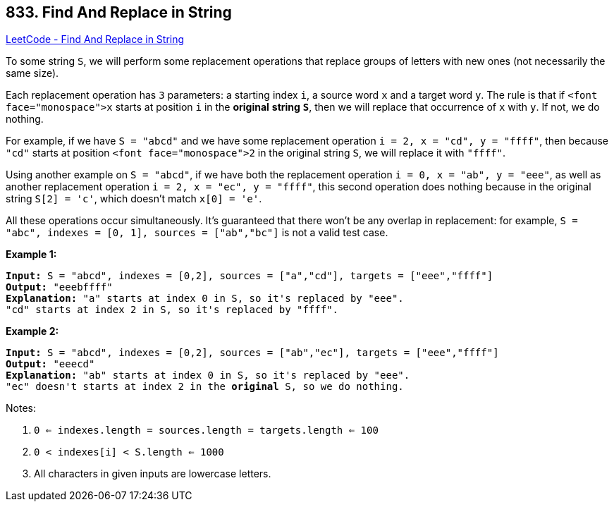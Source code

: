 == 833. Find And Replace in String

https://leetcode.com/problems/find-and-replace-in-string/[LeetCode - Find And Replace in String]

To some string `S`, we will perform some replacement operations that replace groups of letters with new ones (not necessarily the same size).

Each replacement operation has `3` parameters: a starting index `i`, a source word `x` and a target word `y`.  The rule is that if `<font face="monospace">x` starts at position `i` in the *original* *string* *`S`*, then we will replace that occurrence of `x` with `y`.  If not, we do nothing.

For example, if we have `S = "abcd"` and we have some replacement operation `i = 2, x = "cd", y = "ffff"`, then because `"cd"` starts at position `<font face="monospace">2` in the original string `S`, we will replace it with `"ffff"`.

Using another example on `S = "abcd"`, if we have both the replacement operation `i = 0, x = "ab", y = "eee"`, as well as another replacement operation `i = 2, x = "ec", y = "ffff"`, this second operation does nothing because in the original string `S[2] = 'c'`, which doesn't match `x[0] = 'e'`.

All these operations occur simultaneously.  It's guaranteed that there won't be any overlap in replacement: for example, `S = "abc", indexes = [0, 1], sources = ["ab","bc"]` is not a valid test case.

*Example 1:*

[subs="verbatim,quotes,macros"]
----
*Input:* S = "abcd", indexes = [0,2], sources = ["a","cd"], targets = ["eee","ffff"]
*Output:* "eeebffff"
*Explanation:* "a" starts at index 0 in S, so it's replaced by "eee".
"cd" starts at index 2 in S, so it's replaced by "ffff".
----

*Example 2:*

[subs="verbatim,quotes,macros"]
----
*Input:* S = "abcd", indexes = [0,2], sources = ["ab","ec"], targets = ["eee","ffff"]
*Output:* "eeecd"
*Explanation:* "ab" starts at index 0 in S, so it's replaced by "eee". 
"ec" doesn't starts at index 2 in the *original* S, so we do nothing.
----

Notes:


. `0 <= indexes.length = sources.length = targets.length <= 100`
. `0 < indexes[i] < S.length <= 1000`
. All characters in given inputs are lowercase letters.


 

